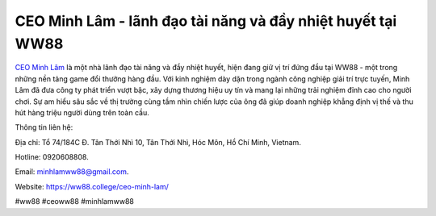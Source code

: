 CEO Minh Lâm - lãnh đạo tài năng và đầy nhiệt huyết tại WW88
===================================

`CEO Minh Lâm <https://ww88.college/ceo-minh-lam/>`_ là một nhà lãnh đạo tài năng và đầy nhiệt huyết, hiện đang giữ vị trí đứng đầu tại WW88 - một trong những nền tảng game đổi thưởng hàng đầu. Với kinh nghiệm dày dặn trong ngành công nghiệp giải trí trực tuyến, Minh Lâm đã đưa công ty phát triển vượt bậc, xây dựng thương hiệu uy tín và mang lại những trải nghiệm đỉnh cao cho người chơi. Sự am hiểu sâu sắc về thị trường cùng tầm nhìn chiến lược của ông đã giúp doanh nghiệp khẳng định vị thế và thu hút hàng triệu người dùng trên toàn cầu.

Thông tin liên hệ: 

Địa chỉ: Tổ 74/184C Đ. Tân Thới Nhì 10, Tân Thới Nhì, Hóc Môn, Hồ Chí Minh, Vietnam. 

Hotline: 0920608808. 

Email: minhlamww88@gmail.com. 

Website: https://ww88.college/ceo-minh-lam/ 

#ww88 #ceoww88 #minhlamww88
